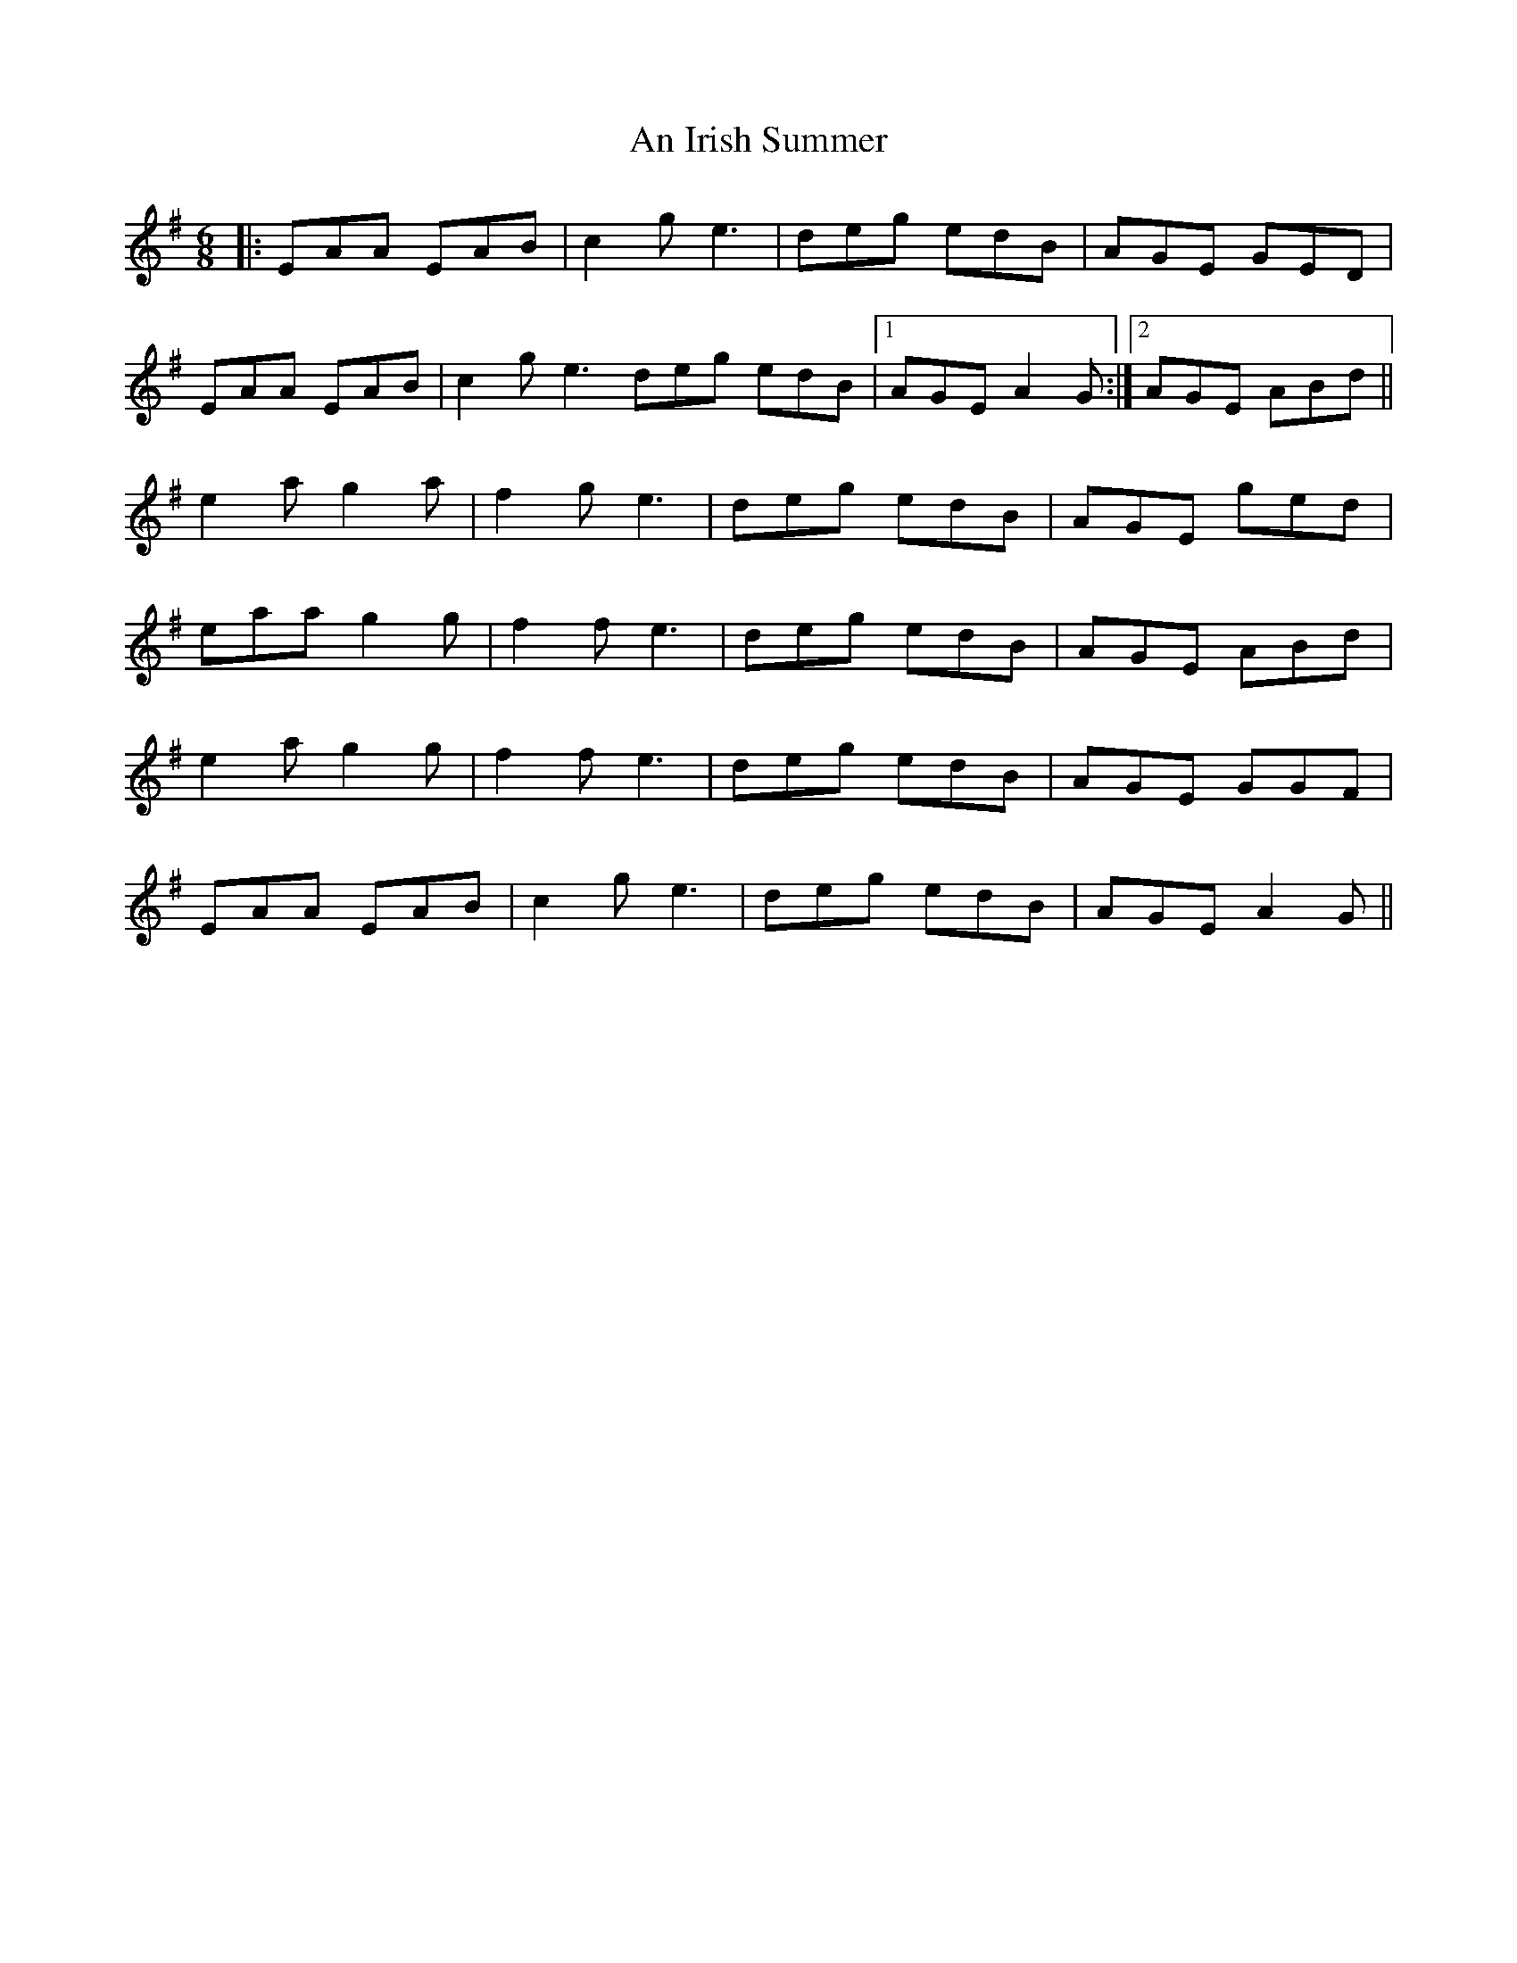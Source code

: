 X: 1301
T: An Irish Summer
R: jig
M: 6/8
K: Eminor
|:EAA EAB|c2 g e3|deg edB|AGE GED|
EAA EAB|c2 g e3deg edB|1 AGE A2 G:|2 AGE ABd||
e2 a g2 a|f2 g e3|deg edB|AGE ged|
eaa g2 g|f2 f e3|deg edB|AGE ABd|
e2 a g2 g|f2 f e3|deg edB|AGE GGF|
EAA EAB|c2 g e3|deg edB|AGE A2 G||

